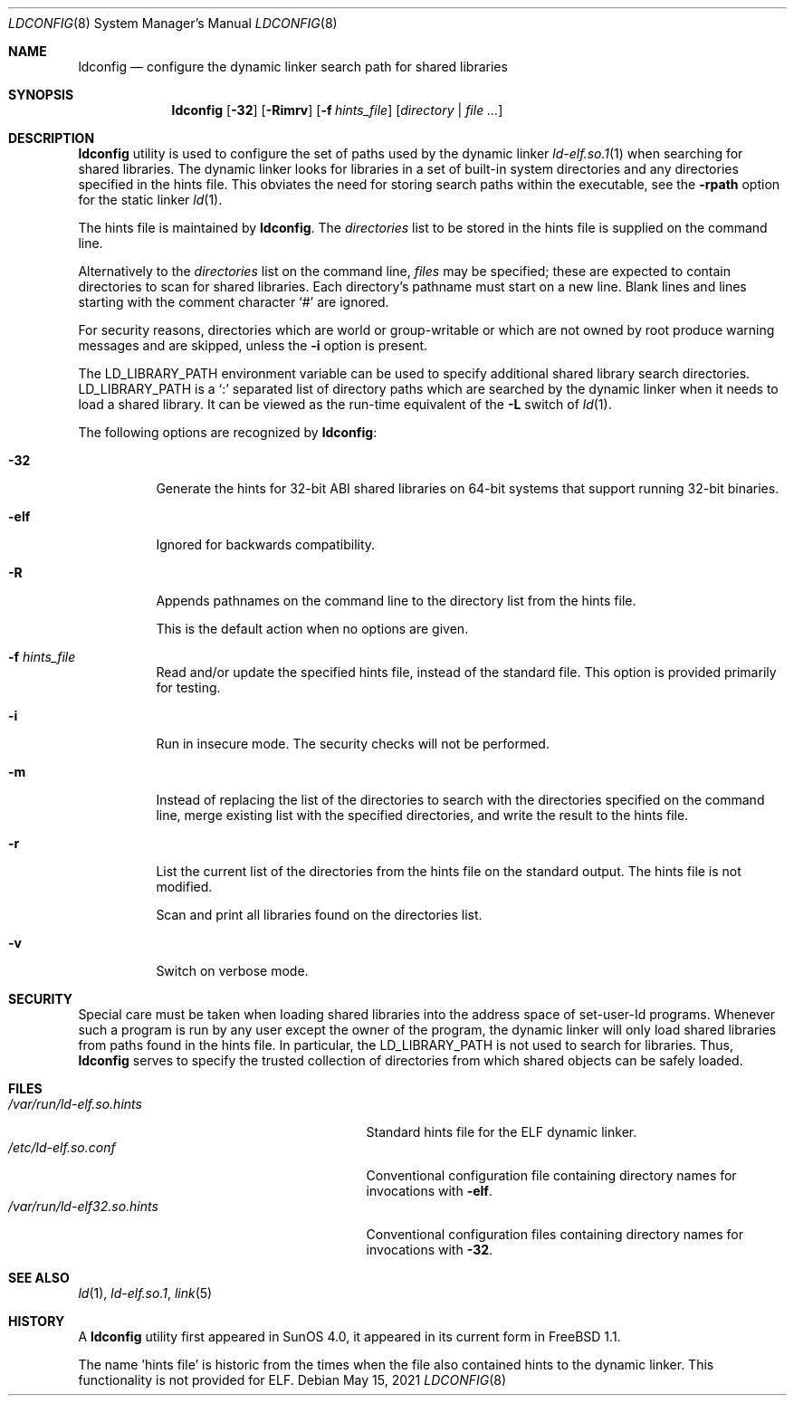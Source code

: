 .\"
.\" Copyright (c) 1993 Paul Kranenburg
.\" All rights reserved.
.\" Copyright (c) 2021 The FreeBSD Foundation
.\"
.\" Portions of this documentation were written by
.\" Konstantin Belousov <kib@FreeBSD.org> under sponsorship
.\" from the FreeBSD Foundation.
.\"
.\" Redistribution and use in source and binary forms, with or without
.\" modification, are permitted provided that the following conditions
.\" are met:
.\" 1. Redistributions of source code must retain the above copyright
.\"    notice, this list of conditions and the following disclaimer.
.\" 2. Redistributions in binary form must reproduce the above copyright
.\"    notice, this list of conditions and the following disclaimer in the
.\"    documentation and/or other materials provided with the distribution.
.\" 3. All advertising materials mentioning features or use of this software
.\"    must display the following acknowledgement:
.\"      This product includes software developed by Paul Kranenburg.
.\" 3. The name of the author may not be used to endorse or promote products
.\"    derived from this software without specific prior written permission
.\"
.\" THIS SOFTWARE IS PROVIDED BY THE AUTHOR ``AS IS'' AND ANY EXPRESS OR
.\" IMPLIED WARRANTIES, INCLUDING, BUT NOT LIMITED TO, THE IMPLIED WARRANTIES
.\" OF MERCHANTABILITY AND FITNESS FOR A PARTICULAR PURPOSE ARE DISCLAIMED.
.\" IN NO EVENT SHALL THE AUTHOR BE LIABLE FOR ANY DIRECT, INDIRECT,
.\" INCIDENTAL, SPECIAL, EXEMPLARY, OR CONSEQUENTIAL DAMAGES (INCLUDING, BUT
.\" NOT LIMITED TO, PROCUREMENT OF SUBSTITUTE GOODS OR SERVICES; LOSS OF USE,
.\" DATA, OR PROFITS; OR BUSINESS INTERRUPTION) HOWEVER CAUSED AND ON ANY
.\" THEORY OF LIABILITY, WHETHER IN CONTRACT, STRICT LIABILITY, OR TORT
.\" (INCLUDING NEGLIGENCE OR OTHERWISE) ARISING IN ANY WAY OUT OF THE USE OF
.\" THIS SOFTWARE, EVEN IF ADVISED OF THE POSSIBILITY OF SUCH DAMAGE.
.\"
.Dd May 15, 2021
.Dt LDCONFIG 8
.Os
.Sh NAME
.Nm ldconfig
.Nd configure the dynamic linker search path for shared libraries
.Sh SYNOPSIS
.Nm
.Op Fl 32
.Op Fl Rimrv
.Op Fl f Ar hints_file
.Op Ar directory | Ar
.Sh DESCRIPTION
.Nm
utility is used to configure the set of paths used by the dynamic linker
.Xr ld-elf.so.1 1
when searching for shared libraries.
The dynamic linker looks for libraries in a set of built-in system directories
and any directories specified in the hints file.
This obviates the need for storing search paths within the executable,
see the
.Fl rpath
option for the static linker
.Xr ld 1 .
.Pp
The hints file is maintained by
.Nm .
The
.Ar directories
list to be stored in the hints file is supplied on the command line.
.Pp
Alternatively to the
.Ar directories
list on the command line,
.Ar files
may be specified; these are expected to contain directories
to scan for shared libraries.
Each directory's pathname must start on a new
line.
Blank lines and lines starting with the comment character
.Ql \&#
are ignored.
.Pp
For security reasons, directories which are world or group-writable or which
are not owned by root produce warning messages and are skipped, unless
the
.Fl i
option is present.
.Pp
The
.Ev LD_LIBRARY_PATH
environment variable can be used to specify additional
shared library search directories.
.Ev LD_LIBRARY_PATH
is a
.Sq \&:
separated list of directory paths which are searched by
the dynamic linker
when it needs to load a shared library.
It can be viewed as the run-time
equivalent of the
.Fl L
switch of
.Xr ld 1 .
.Pp
The following options are recognized by
.Nm :
.Bl -tag -width indent
.It Fl 32
Generate the hints for 32-bit ABI shared libraries
on 64-bit systems that support running 32-bit binaries.
.It Fl elf
Ignored for backwards compatibility.
.It Fl R
Appends pathnames on the command line to the directory list from
the hints file.
.Pp
This is the default action when no options are given.
.It Fl f Ar hints_file
Read and/or update the specified hints file, instead of the standard file.
This option is provided primarily for testing.
.It Fl i
Run in insecure mode.
The security checks will not be performed.
.It Fl m
Instead of replacing the list of the directories to search with the
directories specified on the command line, merge existing list
with the specified directories, and write the result to the hints file.
.It Fl r
List the current list of the directories from the hints file
on the standard output.
The hints file is not modified.
.Pp
Scan and print all libraries found on the directories list.
.It Fl v
Switch on verbose mode.
.El
.Sh SECURITY
Special care must be taken when loading shared libraries into the address
space of
.Ev set-user-Id
programs.
Whenever such a program is run by any user except the owner of the program,
the dynamic linker will only load shared libraries from paths found in
the hints file.
In particular, the
.Ev LD_LIBRARY_PATH
is not used to search for libraries.
Thus,
.Nm
serves to specify the trusted collection of directories from which
shared objects can be safely loaded.
.Sh FILES
.Bl -tag -width /var/run/ld-elf.so.hintsxxx -compact
.It Pa /var/run/ld-elf.so.hints
Standard hints file for the ELF dynamic linker.
.It Pa /etc/ld-elf.so.conf
Conventional configuration file containing directory names for
invocations with
.Fl elf .
.It Pa /var/run/ld-elf32.so.hints
Conventional configuration files containing directory names for
invocations with
.Fl 32 .
.El
.Sh SEE ALSO
.Xr ld 1 ,
.Xr ld-elf.so.1 ,
.Xr link 5
.Sh HISTORY
A
.Nm
utility first appeared in SunOS 4.0, it appeared in its current form
in
.Fx 1.1 .
.Pp
The name 'hints file' is historic from the times when the file also contained
hints to the dynamic linker.
This functionality is not provided for ELF.
